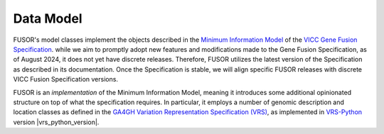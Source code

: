 .. data_model:

Data Model
==========

FUSOR's model classes implement the objects described in the `Minimum Information Model <https://fusions.cancervariants.org/en/latest/information_model.html>`_ of the `VICC Gene Fusion Specification <https://fusions.cancervariants.org/en/latest/index.html>`_. while we aim to promptly adopt new features and modifications made to the Gene Fusion Specification, as of August 2024, it does not yet have discrete releases. Therefore, FUSOR utilizes the latest version of the Specification as described in its documentation. Once the Specification is stable, we will align specific FUSOR releases with discrete VICC Fusion Specification versions.

FUSOR is an *implementation* of the Minimum Information Model, meaning it introduces some additional opinionated structure on top of what the specification requires. In particular, it employs a number of genomic description and location classes as defined in the `GA4GH Variation Representation Specification (VRS) <https://vrs.ga4gh.org/en/stable/>`_, as implemented in `VRS-Python <https://github.com/ga4gh/vrs-python>`_ version |vrs_python_version|.
